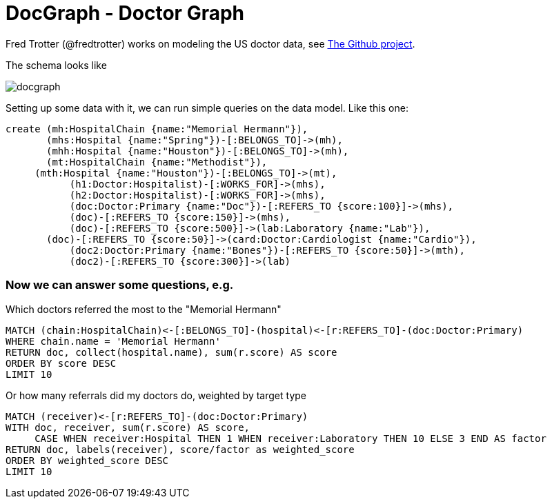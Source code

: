 = DocGraph - Doctor Graph

Fred Trotter (@fredtrotter) works on modeling the US doctor data, see https://github.com/ftrotter/DocGraph[The Github project].

The schema looks like

image::https://dl.dropboxusercontent.com/u/14493611/docgraph.gif[]

Setting up some data with it, we can run simple queries on the data model. Like this one:


//setup
//hide
[source,cypher]
----
create (mh:HospitalChain {name:"Memorial Hermann"}),
       (mhs:Hospital {name:"Spring"})-[:BELONGS_TO]->(mh),
       (mhh:Hospital {name:"Houston"})-[:BELONGS_TO]->(mh),
       (mt:HospitalChain {name:"Methodist"}),
     (mth:Hospital {name:"Houston"})-[:BELONGS_TO]->(mt),
	   (h1:Doctor:Hospitalist)-[:WORKS_FOR]->(mhs),
	   (h2:Doctor:Hospitalist)-[:WORKS_FOR]->(mhs),
	   (doc:Doctor:Primary {name:"Doc"})-[:REFERS_TO {score:100}]->(mhs),
	   (doc)-[:REFERS_TO {score:150}]->(mhs),
	   (doc)-[:REFERS_TO {score:500}]->(lab:Laboratory {name:"Lab"}),
       (doc)-[:REFERS_TO {score:50}]->(card:Doctor:Cardiologist {name:"Cardio"}),
	   (doc2:Doctor:Primary {name:"Bones"})-[:REFERS_TO {score:50}]->(mth),
	   (doc2)-[:REFERS_TO {score:300}]->(lab)
----


=== Now we can answer some questions, e.g. 

Which doctors referred the most to the "Memorial Hermann"

[source,cypher]
----
MATCH (chain:HospitalChain)<-[:BELONGS_TO]-(hospital)<-[r:REFERS_TO]-(doc:Doctor:Primary) 
WHERE chain.name = 'Memorial Hermann' 
RETURN doc, collect(hospital.name), sum(r.score) AS score 
ORDER BY score DESC 
LIMIT 10
----

//table

Or how many referrals did my doctors do, weighted by target type

[source,cypher]
----
MATCH (receiver)<-[r:REFERS_TO]-(doc:Doctor:Primary) 
WITH doc, receiver, sum(r.score) AS score, 
     CASE WHEN receiver:Hospital THEN 1 WHEN receiver:Laboratory THEN 10 ELSE 3 END AS factor 
RETURN doc, labels(receiver), score/factor as weighted_score
ORDER BY weighted_score DESC 
LIMIT 10
----

//table

//console